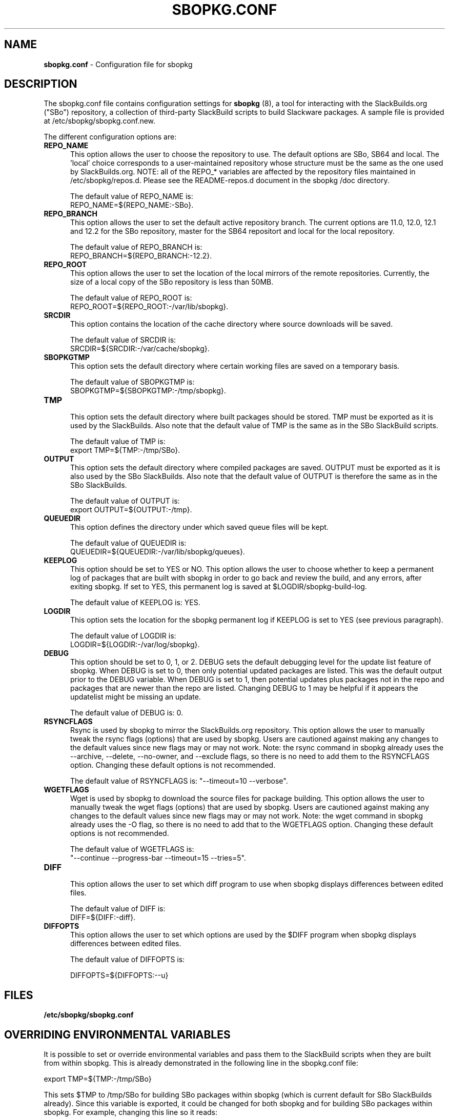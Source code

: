 .TH SBOPKG.CONF 5 "May 2009" sbopkg-SVN ""
.SH NAME
.B sbopkg.conf
\- Configuration file for sbopkg

.SH DESCRIPTION

The sbopkg.conf file contains configuration settings for
.B sbopkg
(8), a tool for interacting with the SlackBuilds.org ("SBo")
repository, a collection of third-party SlackBuild scripts to build
Slackware packages.  A sample file is provided at
/etc/sbopkg/sbopkg.conf.new.

The different configuration options are:

.TP 5
.B REPO_NAME
.br
This option allows the user to choose the repository to use.
The default options are SBo, SB64 and local.
The 'local' choice corresponds to a user-maintained repository whose
structure must be the same as the one used by SlackBuilds.org.  NOTE:
all of the REPO_* variables are affected by the repository files
maintained in /etc/sbopkg/repos.d.  Please see the README-repos.d
document in the sbopkg /doc directory.

The default value of REPO_NAME is:
.br
REPO_NAME=${REPO_NAME:-SBo}.

.TP 5
.B REPO_BRANCH
.br
This option allows the user to set the default active repository branch.
The current options are 11.0, 12.0, 12.1 and 12.2 for the SBo repository,
master for the SB64 repositort and local for the local repository.

The default value of REPO_BRANCH is:
.br
REPO_BRANCH=${REPO_BRANCH:-12.2}.

.TP 5
.B REPO_ROOT
.br
This option allows the user to set the location of the local
mirrors of the remote repositories.  Currently, the size of a local copy of
the SBo repository is less than 50MB.

The default value of REPO_ROOT is:
.br
REPO_ROOT=${REPO_ROOT:-/var/lib/sbopkg}.

.TP 5
.B SRCDIR
.br
This option contains the location of the cache directory where
source downloads will be saved.

The default value of SRCDIR is:
.br
SRCDIR=${SRCDIR:-/var/cache/sbopkg}.

.TP 5
.B SBOPKGTMP
.br
This option sets the default directory where certain working
files are saved on a temporary basis.

The default value of SBOPKGTMP is:
.br
SBOPKGTMP=${SBOPKGTMP:-/tmp/sbopkg}.

.TP 5
.B TMP
.br
This option sets the default directory where built packages should be stored.
TMP must be exported as it is used by the SlackBuilds.  Also note that the
default value of TMP is the same as in the SBo SlackBuild scripts.

The default value of TMP is:
.br
export TMP=${TMP:-/tmp/SBo}.

.TP 5
.B OUTPUT
.br
This option sets the default directory where compiled packages are
saved.  OUTPUT must be exported as it is also used by the SBo
SlackBuilds.  Also note that the default value of OUTPUT is therefore
the same as in the SBo SlackBuilds.

The default value of OUTPUT is:
.br
export OUTPUT=${OUTPUT:-/tmp}.

.TP 5
.B QUEUEDIR
.br
This option defines the directory under which saved queue files will
be kept.

The default value of QUEUEDIR is:
.br
QUEUEDIR=${QUEUEDIR:-/var/lib/sbopkg/queues}.

.TP 5
.B KEEPLOG
.br
This option should be set to YES or NO.  This option allows the user
to choose whether to keep a permanent log of packages that are built
with sbopkg in order to go back and review the build, and any errors,
after exiting sbopkg.  If set to YES, this permanent log is saved at
$LOGDIR/sbopkg-build-log.

The default value of KEEPLOG is: YES.

.TP 5
.B LOGDIR
.br
This option sets the location for the sbopkg permanent log if KEEPLOG
is set to YES (see previous paragraph).

The default value of LOGDIR is:
.br
LOGDIR=${LOGDIR:-/var/log/sbopkg}.

.TP 5
.B DEBUG
.br
This option should be set to 0, 1, or 2.  DEBUG sets the default
debugging level for the update list feature of sbopkg.  When DEBUG is
set to 0, then only potential updated packages are listed.  This was
the default output prior to the DEBUG variable.  When DEBUG is set to
1, then potential updates plus packages not in the repo and packages
that are newer than the repo are listed.  Changing DEBUG to 1 may be
helpful if it appears the updatelist might be missing an update.

The default value of DEBUG is: 0.

.TP 5
.B RSYNCFLAGS
.br
Rsync is used by sbopkg to mirror the SlackBuilds.org repository.
This option allows the user to manually tweak the rsync flags
(options) that are used by sbopkg.  Users are cautioned against making
any changes to the default values since new flags may or may not work.
Note:  the rsync command in sbopkg already uses the --archive,
--delete, --no-owner, and --exclude flags, so there is no need to add
them to the RSYNCFLAGS option.  Changing these default options is not
recommended.

The default value of RSYNCFLAGS is: "--timeout=10 --verbose".

.TP 5
.B WGETFLAGS
.br
Wget is used by sbopkg to download the source files for package
building.  This option allows the user to manually tweak the wget
flags (options) that are used by sbopkg.  Users are cautioned against
making any changes to the default values since new flags may or may
not work.  Note:  the wget command in sbopkg already uses the -O flag,
so there is no need to add that to the WGETFLAGS option.  Changing
these default options is not recommended.

The default value of WGETFLAGS is:
.br
"--continue --progress-bar --timeout=15 --tries=5".

.TP 5
.B DIFF
.br
This option allows the user to set which diff program to use when
sbopkg displays differences between edited files.

The default value of DIFF is:
.br
DIFF=${DIFF:-diff}.

.TP 5
.B DIFFOPTS
.br
This option allows the user to set which options are used by the $DIFF
program when sbopkg displays differences between edited files.

The default value of DIFFOPTS is:

DIFFOPTS=${DIFFOPTS:--u}

.SH FILES
.TP 5
.B /etc/sbopkg/sbopkg.conf

.SH OVERRIDING ENVIRONMENTAL VARIABLES
It is possible to set or override environmental variables and pass
them to the SlackBuild scripts when they are built from within sbopkg.
This is already demonstrated in the following line in the sbopkg.conf
file:

export TMP=${TMP:-/tmp/SBo}

This sets $TMP to /tmp/SBo for building SBo packages within sbopkg (which is
current default for SBo SlackBuilds already).  Since this variable is
exported, it could be changed for both sbopkg and for building SBo
packages within sbopkg.  For example, changing this line so it reads:

export TMP=${TMP:-/home/sbo/tmp}

would then set $TMP to /home/sbo/tmp for building SBo
packages.  OUTPUT can also be changed to save compiled packages in a
location other than the default of /tmp.

You can also export variables in sbopkg.conf that are not used by
sbopkg at all.

.SH "SEE ALSO"
.BR sbopkg (8)
